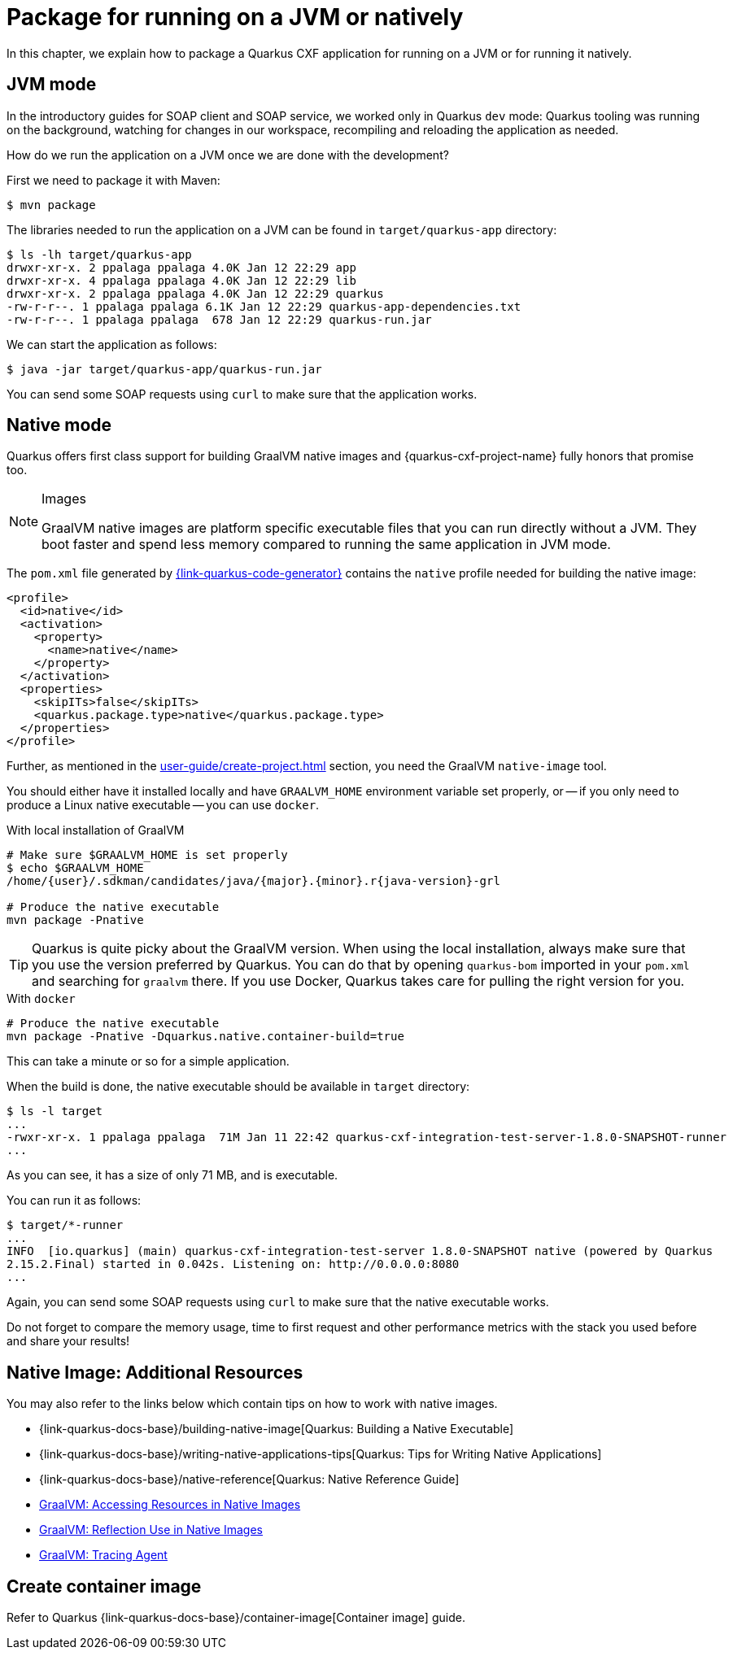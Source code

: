 = Package for running on a JVM or natively

In this chapter, we explain how to package a Quarkus CXF application for running on a JVM or for running it natively.

[[jvm-mode]]
== JVM mode

In the introductory guides for SOAP client and SOAP service, we worked only in Quarkus `dev` mode:
Quarkus tooling was running on the background,
watching for changes in our workspace, recompiling and reloading the application as needed.

How do we run the application on a JVM once we are done with the development?

First we need to package it with Maven:

[source,shell]
----
$ mvn package
----

The libraries needed to run the application on a JVM can be found in `target/quarkus-app` directory:

[source,shell]
----
$ ls -lh target/quarkus-app
drwxr-xr-x. 2 ppalaga ppalaga 4.0K Jan 12 22:29 app
drwxr-xr-x. 4 ppalaga ppalaga 4.0K Jan 12 22:29 lib
drwxr-xr-x. 2 ppalaga ppalaga 4.0K Jan 12 22:29 quarkus
-rw-r-r--. 1 ppalaga ppalaga 6.1K Jan 12 22:29 quarkus-app-dependencies.txt
-rw-r-r--. 1 ppalaga ppalaga  678 Jan 12 22:29 quarkus-run.jar
----

We can start the application as follows:

[source,shell]
----
$ java -jar target/quarkus-app/quarkus-run.jar
----

You can send some SOAP requests using `curl` to make sure that the application works.

[[native]]
== Native mode

Quarkus offers first class support for building GraalVM native images
and {quarkus-cxf-project-name} fully honors that promise too.

[NOTE]
.Images
====
GraalVM native images are platform specific executable files that you can run directly without a JVM.
They boot faster and spend less memory compared to running the same application in JVM mode.
====

The `pom.xml` file generated by https://{link-quarkus-code-generator}[{link-quarkus-code-generator}]
contains the `native` profile needed for building the native image:

[source,xml]
----
<profile>
  <id>native</id>
  <activation>
    <property>
      <name>native</name>
    </property>
  </activation>
  <properties>
    <skipITs>false</skipITs>
    <quarkus.package.type>native</quarkus.package.type>
  </properties>
</profile>
----

Further, as mentioned in the xref:user-guide/create-project.adoc[] section, you need the GraalVM `native-image` tool.


You should either have it installed locally and have `GRAALVM_HOME` environment variable set properly,
or -- if you only need to produce a Linux native executable -- you can use `docker`.

.With local installation of GraalVM
[source,shell]
----
# Make sure $GRAALVM_HOME is set properly
$ echo $GRAALVM_HOME
/home/{user}/.sdkman/candidates/java/{major}.{minor}.r{java-version}-grl

# Produce the native executable
mvn package -Pnative
----

[TIP]
====
Quarkus is quite picky about the GraalVM version.
When using the local installation, always make sure that you use the version preferred by Quarkus.
You can do that by opening `quarkus-bom` imported in your `pom.xml` and searching for `graalvm` there.
If you use Docker, Quarkus takes care for pulling the right version for you.
====

.With `docker`
[source,shell]
----
# Produce the native executable
mvn package -Pnative -Dquarkus.native.container-build=true
----

This can take a minute or so for a simple application.

When the build is done, the native executable should be available in `target` directory:

[source,shell]
----
$ ls -l target
...
-rwxr-xr-x. 1 ppalaga ppalaga  71M Jan 11 22:42 quarkus-cxf-integration-test-server-1.8.0-SNAPSHOT-runner
...
----

As you can see, it has a size of only 71 MB, and is executable.

You can run it as follows:

[source,shell]
----
$ target/*-runner
...
INFO  [io.quarkus] (main) quarkus-cxf-integration-test-server 1.8.0-SNAPSHOT native (powered by Quarkus
2.15.2.Final) started in 0.042s. Listening on: http://0.0.0.0:8080
...
----

Again, you can send some SOAP requests using `curl` to make sure that the native executable works.

Do not forget to compare the memory usage, time to first request and other performance metrics
with the stack you used before and share your results!

[[native-image-additional-resources]]
== Native Image: Additional Resources

You may also refer to the links below which contain tips on how to work with native images.

* {link-quarkus-docs-base}/building-native-image[Quarkus: Building a Native Executable]
* {link-quarkus-docs-base}/writing-native-applications-tips[Quarkus: Tips for Writing Native Applications]
* {link-quarkus-docs-base}/native-reference[Quarkus: Native Reference Guide]
* https://www.graalvm.org/22.0/reference-manual/native-image/Resources/[GraalVM: Accessing Resources in Native Images]
* https://www.graalvm.org/22.0/reference-manual/native-image/Reflection/[GraalVM: Reflection Use in Native Images]
* https://www.graalvm.org/22.0/reference-manual/native-image/Agent/[GraalVM: Tracing Agent]

== Create container image

Refer to Quarkus {link-quarkus-docs-base}/container-image[Container image] guide.

